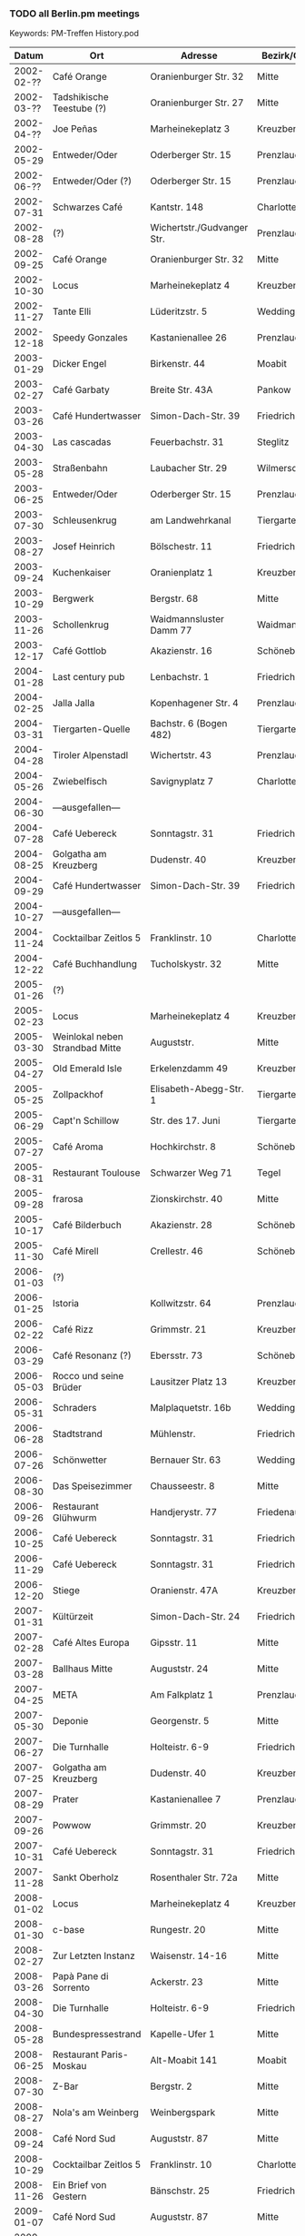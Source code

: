 *** TODO all Berlin.pm meetings
    Keywords: PM-Treffen History.pod
    |      Datum | Ort                                | Adresse                      | Bezirk/Ortsteil   .       | Anz. | WGS84               |
    |------------+------------------------------------+------------------------------+---------------------------+------+---------------------|
    | 2002-02-?? | Café Orange                        | Oranienburger Str. 32        | Mitte                     |      | 52.524968,13.393556 |
    | 2002-03-?? | Tadshikische Teestube (?)          | Oranienburger Str. 27        | Mitte                     |      | 52.524628,13.395001 |
    | 2002-04-?? | Joe Peñas                          | Marheinekeplatz 3            | Kreuzberg                 |      | 52.489310,13.396652 |
    | 2002-05-29 | Entweder/Oder                      | Oderberger Str. 15           | Prenzlauer Berg           |      | 52.539220,13.408289 |
    | 2002-06-?? | Entweder/Oder (?)                  | Oderberger Str. 15           | Prenzlauer Berg           |      | 52.539220,13.408289 |
    | 2002-07-31 | Schwarzes Café                     | Kantstr. 148                 | Charlottenburg            |      | 52.505576,13.324146 |
    | 2002-08-28 | (?)                                | Wichertstr./Gudvanger Str.   | Prenzlauer Berg           |      | 52.548172,13.422610 |
    | 2002-09-25 | Café Orange                        | Oranienburger Str. 32        | Mitte                     |      | 52.524968,13.393556 |
    | 2002-10-30 | Locus                              | Marheinekeplatz 4            | Kreuzberg                 |      | 52.489340,13.396389 |
    | 2002-11-27 | Tante Elli                         | Lüderitzstr. 5               | Wedding                   |      | 52.550044,13.349164 |
    | 2002-12-18 | Speedy Gonzales                    | Kastanienallee 26            | Prenzlauer Berg           |      | 52.537404,13.408287 |
    |------------+------------------------------------+------------------------------+---------------------------+------+---------------------|
    | 2003-01-29 | Dicker Engel                       | Birkenstr. 44                | Moabit                    |      | 52.532261,13.340710 |
    | 2003-02-27 | Café Garbaty                       | Breite Str. 43A              | Pankow                    |      | 52.571288,13.411942 |
    | 2003-03-26 | Café Hundertwasser                 | Simon-Dach-Str. 39           | Friedrichshain            |      | 52.510880,13.456823 |
    | 2003-04-30 | Las cascadas                       | Feuerbachstr. 31             | Steglitz                  |      | 52.463703,13.330712 |
    | 2003-05-28 | Straßenbahn                        | Laubacher Str. 29            | Wilmersdorf               |      | 52.477302,13.320489 |
    | 2003-06-25 | Entweder/Oder                      | Oderberger Str. 15           | Prenzlauer Berg           |      | 52.539220,13.408289 |
    | 2003-07-30 | Schleusenkrug                      | am Landwehrkanal             | Tiergarten                |      | 52.511182,13.336045 |
    | 2003-08-27 | Josef Heinrich                     | Bölschestr. 11               | Friedrichshagen           |      | 52.448212,13.624653 |
    | 2003-09-24 | Kuchenkaiser                       | Oranienplatz 1               | Kreuzberg                 |      | 52.502822,13.416583 |
    | 2003-10-29 | Bergwerk                           | Bergstr. 68                  | Mitte                     |      | 52.531641,13.394177 |
    | 2003-11-26 | Schollenkrug                       | Waidmannsluster Damm 77      | Waidmannslust             |      | 52.600667,13.302880 |
    | 2003-12-17 | Café Gottlob                       | Akazienstr. 16               | Schöneberg                |      | 52.48940,13.35351   |
    |------------+------------------------------------+------------------------------+---------------------------+------+---------------------|
    | 2004-01-28 | Last century pub                   | Lenbachstr. 1                | Friedrichshain            |      | 52.506860,13.468398 |
    | 2004-02-25 | Jalla Jalla                        | Kopenhagener Str. 4          | Prenzlauer Berg           |      | 52.548881,13.412027 |
    | 2004-03-31 | Tiergarten-Quelle                  | Bachstr. 6 (Bogen 482)       | Tiergarten                |      | 52.516775,13.338469 |
    | 2004-04-28 | Tiroler Alpenstadl                 | Wichertstr. 43               | Prenzlauer Berg           |      | 52.546163,13.427073 |
    | 2004-05-26 | Zwiebelfisch                       | Savignyplatz 7               | Charlottenburg            |      | 52.50659,13.32161   |
    | 2004-06-30 | ---ausgefallen---                  |                              |                           |      |                     |
    | 2004-07-28 | Café Uebereck                      | Sonntagstr. 31               | Friedrichshain            |      | 52.505370,13.466479 |
    | 2004-08-25 | Golgatha am Kreuzberg              | Dudenstr. 40                 | Kreuzberg                 |      | 52.486606,13.378335 |
    | 2004-09-29 | Café Hundertwasser                 | Simon-Dach-Str. 39           | Friedrichshain            |      | 52.510880,13.456823 |
    | 2004-10-27 | ---ausgefallen---                  |                              |                           |      |                     |
    | 2004-11-24 | Cocktailbar Zeitlos 5              | Franklinstr. 10              | Charlottenburg            |      | 52.51981,13.32881   |
    | 2004-12-22 | Café Buchhandlung                  | Tucholskystr. 32             | Mitte                     |      | 52.526135,13.393727 |
    |------------+------------------------------------+------------------------------+---------------------------+------+---------------------|
    | 2005-01-26 | (?)                                |                              |                           |      |                     |
    | 2005-02-23 | Locus                              | Marheinekeplatz 4            | Kreuzberg                 |      | 52.489340,13.396389 |
    | 2005-03-30 | Weinlokal neben Strandbad Mitte    | Auguststr.                   | Mitte                     |      | 52.527191,13.397396 |
    | 2005-04-27 | Old Emerald Isle                   | Erkelenzdamm 49              | Kreuzberg                 |      | 52.497601,13.412995 |
    | 2005-05-25 | Zollpackhof                        | Elisabeth-Abegg-Str. 1       | Tiergarten                |      | 52.521293,13.367068 |
    | 2005-06-29 | Capt'n Schillow                    | Str. des 17. Juni            | Tiergarten                |      | 52.51270,13.33197   |
    | 2005-07-27 | Café Aroma                         | Hochkirchstr. 8              | Schöneberg                |      | 52.489930,13.369547 |
    | 2005-08-31 | Restaurant Toulouse                | Schwarzer Weg 71             | Tegel                     |      | 52.584956,13.255366 |
    | 2005-09-28 | frarosa                            | Zionskirchstr. 40            | Mitte                     |      | 52.534215,13.403046 |
    | 2005-10-17 | Café Bilderbuch                    | Akazienstr. 28               | Schöneberg                |      | 52.486697,13.355184 |
    | 2005-11-30 | Café Mirell                        | Crellestr. 46                | Schöneberg                |      | 52.487166,13.358333 |
    |------------+------------------------------------+------------------------------+---------------------------+------+---------------------|
    | 2006-01-03 | (?)                                |                              |                           |      |                     |
    | 2006-01-25 | Istoria                            | Kollwitzstr. 64              | Prenzlauer Berg           |      | 52.536030,13.417965 |
    | 2006-02-22 | Café Rizz                          | Grimmstr. 21                 | Kreuzberg                 |      | 52.493243,13.414437 |
    | 2006-03-29 | Café Resonanz (?)                  | Ebersstr. 73                 | Schöneberg                |      | 52.47925,13.34968   |
    | 2006-05-03 | Rocco und seine Brüder             | Lausitzer Platz 13           | Kreuzberg                 |      | 52.50099,13.43081   |
    | 2006-05-31 | Schraders                          | Malplaquetstr. 16b           | Wedding                   |      | 52.551574,13.358012 |
    | 2006-06-28 | Stadtstrand                        | Mühlenstr.                   | Friedrichshain            |      | 52.502945,13.444892 |
    | 2006-07-26 | Schönwetter                        | Bernauer Str. 63             | Wedding                   |      | 52.54097,13.40270   |
    | 2006-08-30 | Das Speisezimmer                   | Chausseestr. 8               | Mitte                     |      | 52.52849,13.38736   |
    | 2006-09-26 | Restaurant Glühwurm                | Handjerystr. 77              | Friedenau                 |      | 52.471327,13.333278 |
    | 2006-10-25 | Café Uebereck                      | Sonntagstr. 31               | Friedrichshain            |      | 52.505370,13.466479 |
    | 2006-11-29 | Café Uebereck                      | Sonntagstr. 31               | Friedrichshain            |      | 52.505370,13.466479 |
    | 2006-12-20 | Stiege                             | Oranienstr. 47A              | Kreuzberg                 |      | 52.503007,13.413633 |
    |------------+------------------------------------+------------------------------+---------------------------+------+---------------------|
    | 2007-01-31 | Kültürzeit                         | Simon-Dach-Str. 24           | Friedrichshain            |      | 52.507859,13.455162 |
    | 2007-02-28 | Café Altes Europa                  | Gipsstr. 11                  | Mitte                     |      | 52.526775,13.400986 |
    | 2007-03-28 | Ballhaus Mitte                     | Auguststr. 24                | Mitte                     |      | 52.526658,13.396805 |
    | 2007-04-25 | META                               | Am Falkplatz 1               | Prenzlauer Berg           |      | 52.545926,13.405985 |
    | 2007-05-30 | Deponie                            | Georgenstr. 5                | Mitte                     |      | 52.52016,13.39250   |
    | 2007-06-27 | Die Turnhalle                      | Holteistr. 6-9               | Friedrichshain            |      | 52.50716,13.4653    |
    | 2007-07-25 | Golgatha am Kreuzberg              | Dudenstr. 40                 | Kreuzberg                 |      | 52.486606,13.378335 |
    | 2007-08-29 | Prater                             | Kastanienallee 7             | Prenzlauer Berg           |      | 52.539821,13.410031 |
    | 2007-09-26 | Powwow                             | Grimmstr. 20                 | Kreuzberg                 |      | 52.493091,13.414344 |
    | 2007-10-31 | Café Uebereck                      | Sonntagstr. 31               | Friedrichshain            |      | 52.505370,13.466479 |
    | 2007-11-28 | Sankt Oberholz                     | Rosenthaler Str. 72a         | Mitte                     |      | 52.529520,13.401564 |
    |------------+------------------------------------+------------------------------+---------------------------+------+---------------------|
    | 2008-01-02 | Locus                              | Marheinekeplatz 4            | Kreuzberg                 |      | 52.489340,13.396389 |
    | 2008-01-30 | c-base                             | Rungestr. 20                 | Mitte                     |      | 52.512955,13.419925 |
    | 2008-02-27 | Zur Letzten Instanz                | Waisenstr. 14-16             | Mitte                     |      | 52.517321,13.413702 |
    | 2008-03-26 | Papà Pane di Sorrento              | Ackerstr. 23                 | Mitte                     |      | 52.531914,13.396334 |
    | 2008-04-30 | Die Turnhalle                      | Holteistr. 6-9               | Friedrichshain            |      | 52.50716,13.4653    |
    | 2008-05-28 | Bundespressestrand                 | Kapelle-Ufer 1               | Mitte                     |      | 52.522746,13.375461 |
    | 2008-06-25 | Restaurant Paris-Moskau            | Alt-Moabit 141               | Moabit                    |      | 52.52261,13.36447   |
    | 2008-07-30 | Z-Bar                              | Bergstr. 2                   | Mitte                     |      | 52.529423,13.395588 |
    | 2008-08-27 | Nola's am Weinberg                 | Weinbergspark                | Mitte                     |      | 52.532231,13.401891 |
    | 2008-09-24 | Café Nord Sud                      | Auguststr. 87                | Mitte                     |      | 52.526051,13.391503 |
    | 2008-10-29 | Cocktailbar Zeitlos 5              | Franklinstr. 10              | Charlottenburg            |      | 52.51981,13.32881   |
    | 2008-11-26 | Ein Brief von Gestern              | Bänschstr. 25                | Friedrichshain            |      | 52.518922,13.462227 |
    |------------+------------------------------------+------------------------------+---------------------------+------+---------------------|
    | 2009-01-07 | Café Nord Sud                      | Auguststr. 87                | Mitte                     |      | 52.526051,13.391503 |
    | 2009-01-28 | Spaghetti Western                  | Torstr. 179                  | Mitte                     |      | 52.528639,13.394120 |
    | 2009-03-04 | Restaurant Honigmond               | Tieckstr. 12                 | Mitte                     |      | 52.529599,13.389313 |
    | 2009-03-25 | Locus                              | Marheinekeplatz 4            | Kreuzberg                 |      | 52.489340,13.396389 |
    | 2009-04-29 | Schleusenkrug                      | am Landwehrkanal             | Tiergarten                |      | 52.511182,13.336045 |
    | 2009-05-27 | Alpenstück                         | Gartenstr. 9                 | Mitte                     |      | 52.530156,13.391877 |
    | 2009-06-24 | Café Uebereck                      | Sonntagstr. 31               | Friedrichshain            |      | 52.505370,13.466479 |
    | 2009-07-29 | Prater                             | Kastanienallee 7             | Prenzlauer Berg           |      | 52.539821,13.410031 |
    | 2009-08-26 | Freischwimmer                      | Vor dem Schlesischen Tor 2a  | Kreuzberg                 |      | 52.497206,13.450492 |
    | 2009-09-30 | Дача                               | Gabriel-Max-Str. 1           | Friedrichshain            |      | 52.509419,13.457995 |
    | 2009-10-28 | Brechtkeller                       | Chausseestr. 125             | Mitte                     |      | 52.528947,13.384848 |
    | 2009-11-25 | Ankerklause                        | Kottbusser Damm 104          | Neukölln                  |      | 52.495669,13.420300 |
    |------------+------------------------------------+------------------------------+---------------------------+------+---------------------|
    | 2010-01-06 | Assel                              | Oranienburger Str. 21        | Mitte                     |      | 52.524245,13.396326 |
    | 2010-01-27 | Orient Lounge                      | Oranienstr. 13               | Kreuzberg                 |      | 52.500238,13.423469 |
    | 2010-02-24 | Café Nord Sud                      | Auguststr. 87                | Mitte                     |      | 52.526051,13.391503 |
    | 2010-03-31 | Restaurant Honigmond               | Tieckstr. 12                 | Mitte                     |      | 52.529599,13.389313 |
    | 2010-04-28 | Schleusenkrug                      | am Landwehrkanal             | Tiergarten                |      | 52.511182,13.336045 |
    | 2010-05-26 | Walhalla                           | Krefelder Str. 6             | Moabit                    |      | 52.524119,13.339539 |
    | 2010-06-30 | Brauerei Eschenbräu                | Triftstr. 67                 | Wedding                   |      | 52.54352,13.35969   |
    | 2010-07-28 | Zollpackhof                        | Elisabeth-Abegg-Str. 1       | Tiergarten                |      | 52.521293,13.367068 |
    | 2010-08-25 | Die Turnhalle                      | Holteistr. 6-9               | Friedrichshain            |      | 52.50716,13.4653    |
    | 2010-09-29 | Papà Pane di Sorrento              | Ackerstr. 23                 | Mitte                     |      | 52.531914,13.396334 |
    | 2010-10-27 | Café Uebereck                      | Sonntagstr. 31               | Friedrichshain            |      | 52.505370,13.466479 |
    | 2010-11-24 | Restaurant Fliegender Tisch        | Mainzer Str. 10              | Friedrichshain            |      | 52.513078,13.462163 |
    |------------+------------------------------------+------------------------------+---------------------------+------+---------------------|
    | 2011-01-05 | Locus                              | Marheinekeplatz 4            | Kreuzberg                 |      | 52.489340,13.396389 |
    | 2011-01-26 | Café Nord Sud                      | Auguststr. 87                | Mitte                     |      | 52.526051,13.391503 |
    | 2011-02-23 | Café Via Nova                      | Revaler Str. 9               | Friedrichshain            |      | 52.508334,13.452824 |
    | 2011-03-30 | Ambar                              | Bochumer Str. 5              | Moabit                    |      | 52.523983,13.338005 |
    | 2011-04-27 | Schleusenkrug                      | am Landwehrkanal             | Tiergarten                |      | 52.511182,13.336045 |
    | 2011-05-25 | Villa Rixdorf                      | Richardplatz 6               | Neukölln                  |      | 52.474217,13.444896 |
    | 2011-06-29 | Sommergarten in Alt-Moabit         | Alt-Moabit 26                | Moabit                    |      | 52.524442,13.349450 |
    | 2011-07-27 | Clärchens Ballhaus                 | Auguststr. 24                | Mitte                     |      | 52.526658,13.396805 |
    | 2011-08-10 | Clärchens Ballhaus                 | Auguststr. 24                | Mitte                     |      | 52.526658,13.396805 |
    | 2011-08-31 | Prater                             | Kastanienallee 7             | Prenzlauer Berg           |      | 52.539821,13.410031 |
    | 2011-09-28 | Hannibal                           | Skalitzer Str.               | Kreuzberg                 |      | 52.49909,13.42801   |
    | 2011-10-26 | Trattoria Libau                    | Libauer Str. 10              | Friedrichshain            |      | 52.508469,13.452785 |
    | 2011-11-30 | Locus                              | Marheinekeplatz 4            | Kreuzberg                 |      | 52.489340,13.396389 |
    |------------+------------------------------------+------------------------------+---------------------------+------+---------------------|
    | 2012-01-04 | Café Nord Sud                      | Auguststr. 87                | Mitte                     |      | 52.526051,13.391503 |
    | 2012-01-25 | The Happy Pig's                    | Lenbachstr. 1                | Friedrichshain            |      | 52.506860,13.468398 |
    | 2012-02-29 | Papà Pane di Sorrento              | Ackerstr. 23                 | Mitte                     |      | 52.531914,13.396334 |
    | 2012-03-28 | Helmut Kohl Bar                    | Emser Str. 122               | Neukölln                  |      | 52.469071,13.435323 |
    | 2012-04-25 | Café Uebereck                      | Sonntagstr. 31               | Friedrichshain            |  ~18 | 52.505370,13.466479 |
    | 2012-05-30 | Prater                             | Kastanienallee 7             | Prenzlauer Berg           |      | 52.539821,13.410031 |
    | 2012-06-27 | Schleusenkrug                      | am Landwehrkanal             | Tiergarten                |      | 52.511182,13.336045 |
    | 2012-07-25 | Viasko                             | Erkelenzdamm 49              | Kreuzberg                 |      | 52.497601,13.412995 |
    | 2012-08-29 | Zollpackhof                        | Elisabeth-Abegg-Str. 1       | Tiergarten                |      | 52.521293,13.367068 |
    | 2012-09-26 | Sophieneck                         | Große Hamburger Str. 37      | Mitte                     |      | 52.526279,13.398631 |
    | 2012-10-31 | Max & Moritz                       | Oranienstr. 162              | Kreuzberg                 |      | 52.50263,13.41400   |
    | 2012-11-28 | Transit                            | Sonntagstr. 28               | Friedrichshain            |      | 52.506017,13.465736 |
    |------------+------------------------------------+------------------------------+---------------------------+------+---------------------|
    | 2013-01-09 | Café Nord Sud                      | Auguststr. 87                | Mitte                     |   15 | 52.526051,13.391503 |
    | 2013-01-30 | Café Leander                       | Jungstr. 29                  | Friedrichshain            |   11 | 52.511846,13.466270 |
    | 2013-02-27 | Hirsch                             | Kopernikusstr. 3             | Friedrichshain            |    4 | 52.510868,13.450453 |
    | 2013-03-27 | Restauration Tucholsky             | Torstr. 189                  | Mitte                     |   10 | 52.528424,13.392648 |
    | 2013-04-24 | Schleusenkrug                      | am Landwehrkanal             | Tiergarten                |  ~13 | 52.511182,13.336045 |
    | 2013-05-29 | Nola's am Weinberg                 | Weinbergspark                | Mitte                     |   ~9 | 52.532231,13.401891 |
    | 2013-06-26 | il Ritrovo                         | Gabriel-Max-Str. 2           | Friedrichshain            |    8 | 52.509590,13.458045 |
    | 2013-07-31 | Grill und Schlemmerbuffet          | Rosenthaler Platz            | Mitte                     |   ~8 | 52.529603,13.401332 |
    | 2013-08-28 | Restaurant Tim                     | Bruno-Baum-Str. 71           | Marzahn                   |   12 | 52.536151,13.542803 |
    | 2013-09-25 | Tussy Lounge                       | Sonntagstr. 22               | Friedrichshain            |   ~8 | 52.506945,13.464723 |
    | 2013-10-30 | Ponte Verde                        | Kirchhofstr. 41              | Neukölln                  |   15 | 52.47240,13.44276   |
    | 2013-11-27 | Elfida                             | Gabriel-Max-Str. 15          | Friedrichshain            |  ~15 | 52.511327,13.458677 |
    |------------+------------------------------------+------------------------------+---------------------------+------+---------------------|
    | 2014-01-08 | Café Nord Sud                      | Auguststr. 87                | Mitte                     |   10 | 52.526051,13.391503 |
    | 2014-01-29 | Schalander                         | Bänschstr. 91                | Friedrichshain            |   10 | 52.517210,13.471629 |
    | 2014-02-26 | Schwarze Pumpe                     | Choriner Str. 76             | Mitte                     |   10 | 52.532374,13.406118 |
    | 2014-03-26 | Kuchenkaiser                       | Oranienplatz 1               | Kreuzberg                 |    7 | 52.502822,13.416583 |
    | 2014-04-30 | Café Resonanz                      | Ebersstr. 73                 | Schöneberg                |      | 52.47925,13.34968   |
    | 2014-05-28 | Viasko                             | Erkelenzdamm 49              | Kreuzberg                 |   ~9 | 52.497601,13.412995 |
    | 2014-06-25 | Bistro Zeus                        | Boxhagener Str. 29           | Friedrichshain            |    8 | 52.51249,13.45887   |
    | 2014-07-30 | Villa Rixdorf                      | Richardplatz 6               | Neukölln                  |    9 | 52.474217,13.444896 |
    | 2014-08-27 | Café Uebereck                      | Sonntagstr. 31               | Friedrichshain            |   15 | 52.505370,13.466479 |
    | 2014-09-24 | Aufsturz                           | Oranienburger Str. 67        | Mitte                     |    7 | 52.52501,13.39203   |
    | 2014-10-29 | Papà Pane di Sorrento              | Ackerstr. 23                 | Mitte                     |   10 | 52.531914,13.396334 |
    | 2014-11-26 | Chay Viet (& Sloppy Joe's)         | Brunnenstr. 164              | Mitte                     |   12 | 52.53423,13.39795   |
    |------------+------------------------------------+------------------------------+---------------------------+------+---------------------|
    | 2015-01-07 | Café Nord Sud                      | Auguststr. 87                | Mitte                     |    9 | 52.526051,13.391503 |
    | 2015-01-28 | The Lir Irish Bar                  | Flensburger Str. 7           | Tiergarten                |    7 | 52.520388,13.344371 |
    | 2015-02-25 | Intimes                            | Boxhagener Str. 107          | Friedrichshain            |    8 | 52.512819,13.457859 |
    | 2015-03-25 | Wirtshaus Hasenheide               | Hasenheide 18                | Kreuzberg                 |   14 | 52.487611,13.419691 |
    | 2015-04-29 | Gasthaus Figl                      | Urbanstr. 47                 | Kreuzberg                 |    9 | 52.490367,13.417562 |
    | 2015-05-27 | Café Uebereck                      | Sonntagstr. 31               | Friedrichshain            |    5 | 52.505370,13.466479 |
    | 2015-06-24 | Schleusenkrug                      | am Landwehrkanal             | Tiergarten                |    8 | 52.511182,13.336045 |
    | 2015-07-29 | Strandbad Weißensee                | Berliner Allee 155           | Weißensee                 |    7 | 52.553961,13.465827 |
    | 2015-08-26 | James June Sommergarten            | Karl-Marx-Allee 93           | Friedrichshain            |   11 | 52.517589,13.441393 |
    | 2015-09-30 | Brauhaus Südstern                  | Hasenheide 69                | Kreuzberg                 |    9 | 52.48843,13.41047   |
    | 2015-10-28 | Viasko                             | Erkelenzdamm 49              | Kreuzberg                 |   11 | 52.497601,13.412995 |
    | 2015-11-25 | Café Schmitts                      | Oderstr. 8                   | Friedrichshain            |   10 | 52.51117,13.468645  |
    |------------+------------------------------------+------------------------------+---------------------------+------+---------------------|
    | 2016-01-06 | Café Nord Sud                      | Auguststr. 87                | Mitte                     |   12 | 52.526051,13.391503 |
    | 2016-01-27 | Marinehaus                         | Märkisches Ufer 50           | Mitte                     |   11 | 52.51408,13.4159    |
    | 2016-02-24 | Trattoria del Corso                | Hauptstr. 70                 | Friedenau                 |    8 | 52.47549,13.33973   |
    | 2016-03-30 | Krankenhaus KEH                    | Herzbergstr. 79              | Lichtenberg               |   14 | 52.526679,13.508606 |
    | 2016-04-27 | Flammerie Hugo Ball                | Saalestr. 38                 | Neukölln                  |   11 | 52.47257,13.45475   |
    | 2016-05-25 | Café Schmitts                      | Oderstr. 8                   | Friedrichshain            |   11 | 52.51117,13.468645  |
    | 2016-06-29 | Zollpackhof                        | Elisabeth-Abegg-Str. 1       | Tiergarten                |   10 | 52.521293,13.367068 |
    | 2016-07-19 | Café V                             | Lausitzer Platz 12           | Kreuzberg                 |    9 | 52.50076,13.43166   |
    | 2016-07-26 | Braugasthaus Dolden Mädel          | Mehringdamm 80               | Kreuzberg                 |      | 52.48959,13.38594   |
    | 2016-08-31 | Prater                             | Kastanienallee 7             | Prenzlauer Berg           |   15 | 52.539821,13.410031 |
    | 2016-09-28 | Zur kleinen Markthalle             | Legiendamm 32                | Kreuzberg                 |    7 | 52.503776,13.416118 |
    | 2016-10-26 | Powwow                             | Grimmstr. 20                 | Kreuzberg                 |   11 | 52.493091,13.414344 |
    | 2016-11-30 | Djimalaya                          | Invalidenstr. 159            | Mitte                     |   10 | 52.532392,13.397455 |
    |------------+------------------------------------+------------------------------+---------------------------+------+---------------------|
    | 2017-01-04 | Café Leander                       | Jungstr. 29                  | Friedrichshain            |   14 | 52.511846,13.466270 |
    | 2017-01-25 | Café Orange                        | Oranienburger Str. 32        | Mitte                     |    9 | 52.524968,13.393556 |
    | 2017-02-22 | Ora (Oranien Apotheke)             | Oranienplatz 14              | Kreuzberg                 |    5 | 52.50141,13.41600   |
    | 2017-03-29 | Schnitzelei Berlin Mitte           | Chausseestr. 8               | Mitte                     |    9 | 52.52849,13.38736   |
    | 2017-04-26 | Viasko                             | Erkelenzdamm 49              | Kreuzberg                 |    8 | 52.497601,13.412995 |
    | 2017-05-31 | Hafenrestaurant Deckshaus          | Märkisches Ufer 34           | Mitte                     |   12 | 52.513831,13.412187 |
    | 2017-06-28 | Stone Brewing                      | Im Marienpark 23             | Mariendorf                |   11 | 52.43818,13.36805   |
    | 2017-07-26 | Chay Village                       | Niederbarnimstraße 10        | Friedrichshain            |    8 | 52.51356,13.45829   |
    | 2017-08-30 | Café am Fließ                      | Blankenburger Pflasterweg 40 | Stadtrandsiedlung Malchow |   11 | 52.584534,13.469406 |
    | 2017-09-27 | Brauhaus in Rixdorf                | Glasower Str. 27             | Neukölln                  |    8 | 52.46457,13.43595   |
    | 2017-10-25 | Brauhaus Lemke am Hackeschen Markt | Dircksenstr. 143             | Mitte                     |    7 | 52.52315,13.40419   |
    | 2017-11-29 | Balé                               | Schlesische Str. 35          | Kreuzberg                 |   11 | 52.49941,13.44534   |
    |------------+------------------------------------+------------------------------+---------------------------+------+---------------------|
    | 2018-01-03 | Brewdog                            | Ackerstr. 29                 | Mitte                     |   10 | 52.53280,13.39577   |
    | 2018-01-31 | Lindenbräu am Potsdamer Platz      | Bellevuestrasse 3-5          | Tiergarten                |   12 | 52.51029,13.37233   |
    | 2018-02-28 | Papà Pane di Sorrento              | Ackerstr. 23                 | Mitte                     |   11 | 52.531914,13.396334 |
    | 2018-03-28 | Café Morgenland                    | Skalitzer Str. 35            | Kreuzberg                 |   10 | 52.49886,13.42579   |
    | 2018-04-25 | Café Butter                        | Pappelallee 73               | Prenzlauer Berg           |   10 | 52.54395,13.41519   |
    | 2018-05-30 | Schleusenkrug                      | am Landwehrkanal             | Tiergarten                |    9 | 52.511182,13.336045 |
    | 2018-06-27 | Jägerklause                        | Grünberger Str. 1            | Friedrichshain            |    8 | 52.51344,13.44776   |
    | 2018-07-25 | Biergarten Moabiter Freiheit       | Alt-Moabit 24                | Moabit                    |   10 | 52.52526,13.34891   |
    | 2018-08-29 | Mädchen ohne Abitur                | Körtestr. 5                  | Kreuzberg                 |    8 | 52.49139,13.41182   |
    | 2018-09-13 | Lindenbräu am Potsdamer Platz      | Bellevuestrasse 3-5          | Tiergarten                |   16 | 52.51029,13.37233   |
    | 2018-09-26 | Viasko                             | Erkelenzdamm 49              | Kreuzberg                 |    9 | 52.497601,13.412995 |
    | 2018-10-31 | Las Olas                           | Karl-Liebknecht-Str. 29      | Mitte                     |   15 | 52.52519,13.41246   |
    | 2018-11-28 | Schalander im RAW                  | Revaler Straße 99            | Friedrichshain            |    9 | 52.50706,13.45695   |
    |------------+------------------------------------+------------------------------+---------------------------+------+---------------------|
    | 2019-01-09 | Dicke Wirtin                       | Carmerstraße 9               | Charlottenburg            |    8 | 52.50655,13.32348   |
    | 2019-01-30 | Alte Dorfecke                      | Alt-Tempelhof 61             | Tempelhof                 |    8 | 52.46578,13.37804   |
    | 2019-02-27 | The Castle Friedrichshain          | Frankfurter Tor 7            | Friedrichshain            |   10 | 52.51507,13.45417   |
    | 2019-03-27 | Café Uebereck                      | Sonntagstr. 31               | Friedrichshain            |    8 | 52.505370,13.466479 |
    | 2019-04-24 | Schleusenkrug                      | am Landwehrkanal             | Tiergarten                |    5 | 52.511182,13.336045 |
    | 2019-05-29 | Marjan-Grill                       | Flensburger Str./S-Bellevue  | Hansaviertel              |   13 | 52.520065,13.346919 |
    | 2019-06-26 | Prater                             | Kastanienallee 7             | Prenzlauer Berg           |    7 | 52.539821,13.410031 |
    | 2019-07-31 | Café Schmitts                      | Oderstr. 8                   | Friedrichshain            |   10 | 52.51117,13.468645  |
    | 2019-08-28 | Uferlos                            | Uferstr. 13                  | Wedding                   |   10 | 52.55061,13.37335   |
    | 2019-09-25 | Prager Hopfenstube                 | Karl-Marx-Allee 127          | Friedrichshain            |  ~10 | 52.51693,13.44839   |
    | 2019-10-29 | Tiergarten-Quelle                  | Bachstr. 6 (Bogen 482)       | Tiergarten                |    9 | 52.516775,13.338469 |
    | 2019-11-27 | Papà Pane di Sorrento              | Ackerstr. 23                 | Mitte                     |    7 | 52.531914,13.396334 |
    |------------+------------------------------------+------------------------------+---------------------------+------+---------------------|
    | 2020-01-08 | Café Leander                       | Jungstr. 29                  | Friedrichshain            |   12 | 52.511846,13.466270 |
    | 2020-01-29 | Дача                               | Gabriel-Max-Str. 1           | Friedrichshain            |    7 | 52.509419,13.457995 |
    | 2020-02-26 | Kurhaus Korsakow                   | Grünberger Str. 81           | Friedrichshain            |    9 | 52.51126,13.46092   |
    | 2020-03-25 | virtual (jitsi.org)                |                              |                           |    9 |                     |
    | 2020-07-29 | Prater                             | Kastanienallee 7             | Prenzlauer Berg           |    7 | 52.539821,13.410031 |
    | 2020-08-25 | Luftgarten                         | Tempelhofer Feld             | Neukölln                  |    5 | 52.47934,13.40931   |
    | 2020-09-23 | Zollpackhof                        | Elisabeth-Abegg-Str. 1       | Tiergarten                |    7 | 52.521293,13.367068 |
    | 2020-10-22 | Brachvogel                         | Carl-Herz-Ufer 34            | Kreuzberg                 |    5 | 52.49674,13.39992   |
    |------------+------------------------------------+------------------------------+---------------------------+------+---------------------|
    | 2021-06-30 | Prater                             | Kastanienallee 7             | Prenzlauer Berg           |    8 | 52.539821,13.410031 |
    | 2021-07-28 | republik-berlin                    | Köpenicker Str. 74           | Mitte                     |    7 | 52.510832,13.4175   |
    | 2021-08-25 | Biergarten Moabiter Freiheit       | Alt-Moabit 24                | Moabit                    |    4 | 52.52526,13.34891   |
    | 2021-09-29 | Zollpackhof                        | Elisabeth-Abegg-Str. 1       | Tiergarten                |    6 | 52.521293,13.367068 |
    | 2021-10-27 | Brewdog                            | Ackerstr. 29                 | Mitte                     |    5 | 52.53280,13.39577   |
    |------------+------------------------------------+------------------------------+---------------------------+------+---------------------|
    | 2022-04-27 | Zollpackhof                        | Elisabeth-Abegg-Str. 1       | Tiergarten                |    9 | 52.521293,13.367068 |
    | 2022-06-02 | Prater                             | Kastanienallee 7             | Prenzlauer Berg           |    2 | 52.539821,13.410031 |
    | 2022-06-29 | Zenner                             | Alt-Treptow 15               | Treptow                   |    8 | 52.487423,13.478086 |
    | 2022-07-27 | Biergarten am Herthasee            | Bismarckallee 23             | Grunewald                 |    5 | 52.48851,13.27701   |
    | 2022-08-31 | Die Horn                           | Hornstraße 4                 | Kreuzberg                 |    7 | 52.49426,13.38222   |

    Um diese Tabelle nach .kml und .geojson zu konvertieren:
    : make convert-berlin-pm-meetings.org

